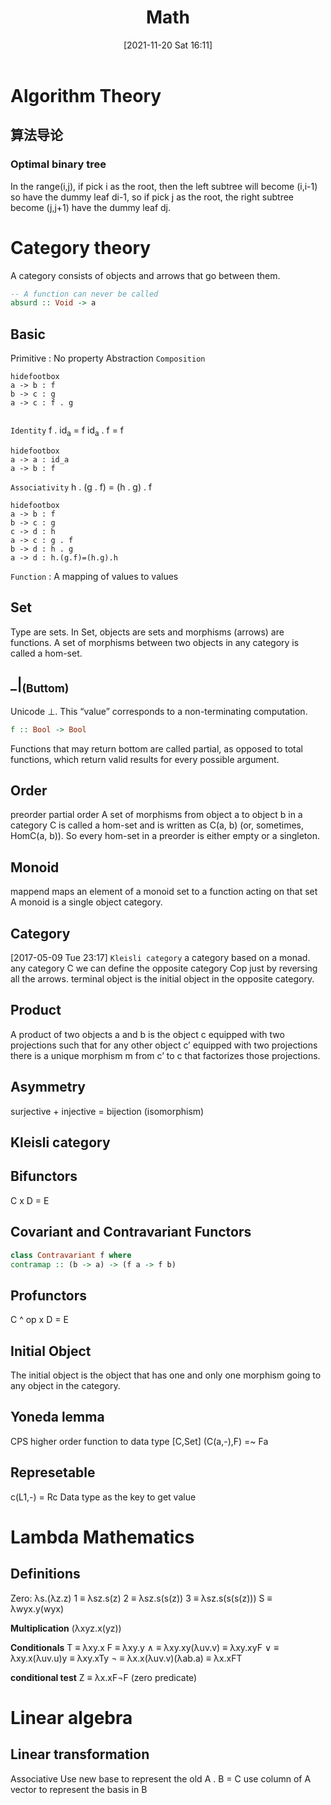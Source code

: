 :PROPERTIES:
:ID:       8049e8dd-0f23-4101-a4e4-8a9b640f8b92
:END:
#+title: Math
#+date: [2021-11-20 Sat 16:11]

* Algorithm Theory
:PROPERTIES:
:ID:       C19F0CC0-DFED-41B1-8DC5-6321A1A68466
:END:
** 算法导论
*** Optimal binary tree
In the range(i,j), if pick i as the root, then the left subtree will become
(i,i-1) so have the dummy leaf di-1, so if pick j as the root, the right subtree
become (j,j+1) have the dummy leaf dj.
* Category theory
:PROPERTIES:
:ID:       0B7C51A7-D9F8-42C8-BE2B-8789D163C4A4
:END:
A category consists of objects and arrows that go between them.
#+BEGIN_SRC haskell
-- A function can never be called
absurd :: Void -> a

#+END_SRC
** Basic
Primitive : No property
Abstraction
=Composition=
#+BEGIN_SRC plantuml :file i/composition.png
hidefootbox
a -> b : f
b -> c : g
a -> c : f . g

#+END_SRC

#+RESULTS:
[[file:i/composition.png]]

=Identity=
f . id_a  = f
id_a . f = f
#+BEGIN_SRC plantuml :file i/identity.png
hidefootbox
a -> a : id_a
a -> b : f
#+END_SRC

#+RESULTS:
[[file:i/identity.png]]

=Associativity=
h . (g . f) = (h . g) . f
#+BEGIN_SRC plantuml :file i/Associativity.png
hidefootbox
a -> b : f
b -> c : g
c -> d : h
a -> c : g . f
b -> d : h . g
a -> d : h.(g.f)=(h.g).h
#+END_SRC

#+RESULTS:
[[file:i/Associativity.png]]

=Function= :  A mapping of values to values
** Set
Type are sets.
In Set, objects are sets and morphisms (arrows) are functions.
A set of morphisms between two objects in any category is called a hom-set.
** _|_(Buttom)
Unicode ⊥. This “value” corresponds to a non-terminating computation.
#+BEGIN_SRC haskell
f :: Bool -> Bool
#+END_SRC
Functions that may return bottom are called partial, as opposed to total functions, which return valid results for every possible argument.
** Order
preorder partial order
A set of morphisms from object a to object b in a category C is called a
hom-set and is written as C(a, b) (or, sometimes, HomC(a, b)). So every
hom-set in a preorder is either empty or a singleton.
** Monoid
mappend maps an element of a monoid set to a function acting on that set
A monoid is a single object category.
** Category
[2017-05-09 Tue 23:17]
=Kleisli category=  a category based on a monad.
any category C we can define the opposite category Cop just by reversing
all the arrows.
terminal object is the initial object in the opposite category.
** Product
A product of two objects a and b is the object c equipped with two projections
such that for any other object c’ equipped with two projections there is a
unique morphism m from c’ to c that factorizes those projections.
** Asymmetry
surjective +
injective =
bijection (isomorphism)
** Kleisli category
** Bifunctors
C x D = E
** Covariant and Contravariant Functors
#+BEGIN_SRC haskell
class Contravariant f where
contramap :: (b -> a) -> (f a -> f b)

#+END_SRC
** Profunctors
C ^ op x D = E
** Initial Object
The initial object is the object that has one and only one morphism going to any object in the category.
** Yoneda lemma
CPS
higher order function to data type
[C,Set] (C(a,-),F) =~ Fa
** Represetable
c(L1,-) = Rc
Data type as the key to get value
* Lambda Mathematics
** Definitions
Zero: λs.(λz.z)
1 ≡ λsz.s(z)
2 ≡ λsz.s(s(z))
3 ≡ λsz.s(s(s(z)))
S ≡ λwyx.y(wyx)

*Multiplication*
(λxyz.x(yz))

*Conditionals*
T ≡ λxy.x
F ≡ λxy.y
∧ ≡ λxy.xy(λuv.v) ≡ λxy.xyF
∨ ≡ λxy.x(λuv.u)y ≡ λxy.xTy
¬ ≡ λx.x(λuv.v)(λab.a) ≡ λx.xFT

*conditional test*
Z ≡ λx.xF¬F (zero predicate)
* Linear algebra
** Linear transformation
Associative
Use new base to represent the old
A . B = C
use column of A vector to represent the basis in B
